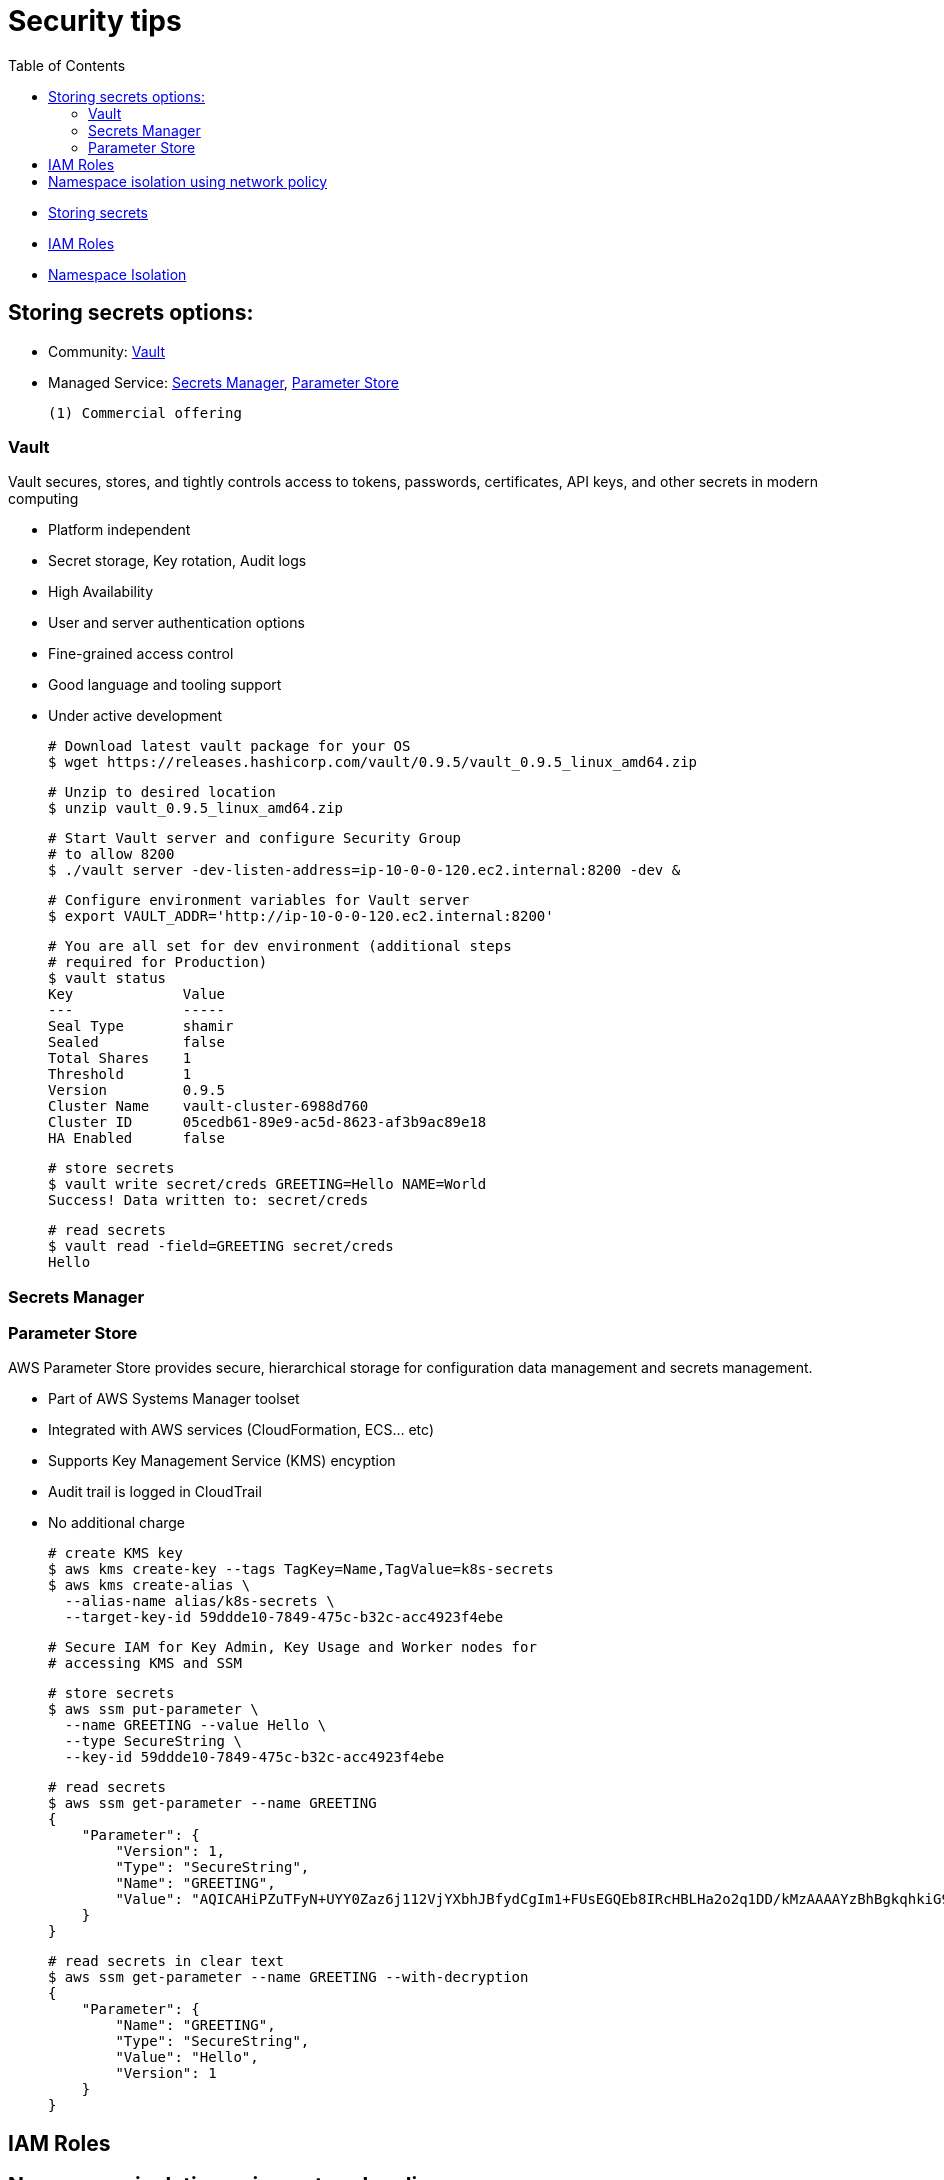 :toc:
:icons:
:linkattrs:

= Security tips

- <<Storing secrets options,Storing secrets>>
- <<IAM Roles, IAM Roles>>
- <<Namespace isolation using network policy, Namespace Isolation>>

== Storing secrets options:

- Community: <<Vault(1), Vault>>
- Managed Service: <<Secrets Manager, Secrets Manager>>, <<Parameter Store, Parameter Store>>

     (1) Commercial offering

=== Vault
Vault secures, stores, and tightly controls access to tokens, passwords, certificates, API keys, and other secrets in modern computing

- Platform independent
- Secret storage, Key rotation, Audit logs
- High Availability
- User and server authentication options
- Fine-grained access control
- Good language and tooling support
- Under active development

    # Download latest vault package for your OS
    $ wget https://releases.hashicorp.com/vault/0.9.5/vault_0.9.5_linux_amd64.zip

    # Unzip to desired location
    $ unzip vault_0.9.5_linux_amd64.zip

    # Start Vault server and configure Security Group
    # to allow 8200
    $ ./vault server -dev-listen-address=ip-10-0-0-120.ec2.internal:8200 -dev &

    # Configure environment variables for Vault server
    $ export VAULT_ADDR='http://ip-10-0-0-120.ec2.internal:8200'

    # You are all set for dev environment (additional steps
    # required for Production)
    $ vault status
    Key             Value
    ---             -----
    Seal Type       shamir
    Sealed          false
    Total Shares    1
    Threshold       1
    Version         0.9.5
    Cluster Name    vault-cluster-6988d760
    Cluster ID      05cedb61-89e9-ac5d-8623-af3b9ac89e18
    HA Enabled      false

    # store secrets
    $ vault write secret/creds GREETING=Hello NAME=World
    Success! Data written to: secret/creds

    # read secrets
    $ vault read -field=GREETING secret/creds
    Hello

=== Secrets Manager

=== Parameter Store

AWS Parameter Store provides secure, hierarchical storage for configuration data management and secrets management.

- Part of AWS Systems Manager toolset
- Integrated with AWS services (CloudFormation, ECS... etc)
- Supports Key Management Service (KMS) encyption
- Audit trail is logged in CloudTrail
- No additional charge

    # create KMS key
    $ aws kms create-key --tags TagKey=Name,TagValue=k8s-secrets
    $ aws kms create-alias \
      --alias-name alias/k8s-secrets \
      --target-key-id 59ddde10-7849-475c-b32c-acc4923f4ebe

    # Secure IAM for Key Admin, Key Usage and Worker nodes for
    # accessing KMS and SSM

    # store secrets
    $ aws ssm put-parameter \
      --name GREETING --value Hello \
      --type SecureString \
      --key-id 59ddde10-7849-475c-b32c-acc4923f4ebe

    # read secrets
    $ aws ssm get-parameter --name GREETING
    {
        "Parameter": {
            "Version": 1,
            "Type": "SecureString",
            "Name": "GREETING",
            "Value": "AQICAHiPZuTFyN+UYY0Zaz6j112VjYXbhJBfydCgIm1+FUsEGQEb8IRcHBLHa2o2q1DD/kMzAAAAYzBhBgkqhkiG9w0BBwagVDBSAgEAME0GCSqGSIb3DQEHATAeBglghkgBZQMEAS4wEQQMD1Udc7QHy60IB5qrAgEQgCBi1znSGkxLPB7KmWdtaPocs4ILERjX3VaJDi8dV2maFg=="
        }
    }

    # read secrets in clear text
    $ aws ssm get-parameter --name GREETING --with-decryption
    {
        "Parameter": {
            "Name": "GREETING",
            "Type": "SecureString",
            "Value": "Hello",
            "Version": 1
        }
    }

== IAM Roles

== Namespace isolation using network policy
